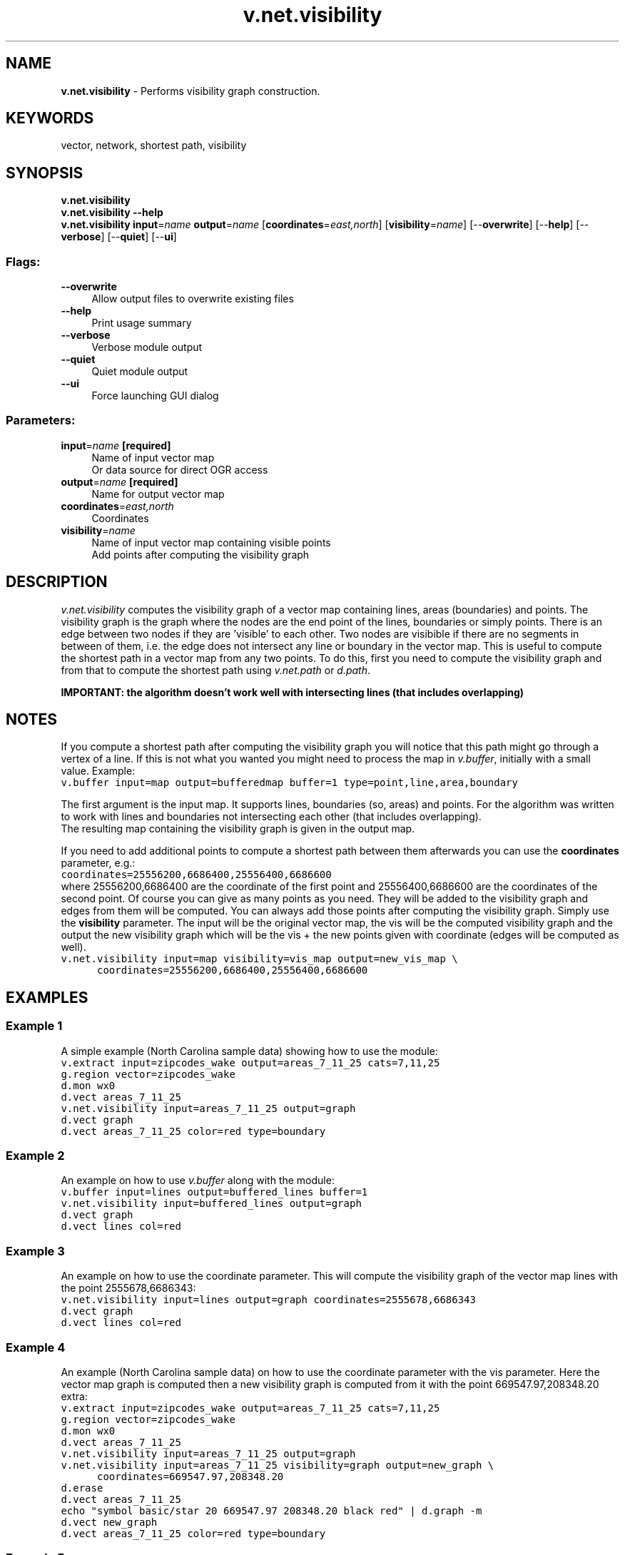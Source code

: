 .TH v.net.visibility 1 "" "GRASS 7.8.5" "GRASS GIS User's Manual"
.SH NAME
\fI\fBv.net.visibility\fR\fR  \- Performs visibility graph construction.
.SH KEYWORDS
vector, network, shortest path, visibility
.SH SYNOPSIS
\fBv.net.visibility\fR
.br
\fBv.net.visibility \-\-help\fR
.br
\fBv.net.visibility\fR \fBinput\fR=\fIname\fR \fBoutput\fR=\fIname\fR  [\fBcoordinates\fR=\fIeast,north\fR]   [\fBvisibility\fR=\fIname\fR]   [\-\-\fBoverwrite\fR]  [\-\-\fBhelp\fR]  [\-\-\fBverbose\fR]  [\-\-\fBquiet\fR]  [\-\-\fBui\fR]
.SS Flags:
.IP "\fB\-\-overwrite\fR" 4m
.br
Allow output files to overwrite existing files
.IP "\fB\-\-help\fR" 4m
.br
Print usage summary
.IP "\fB\-\-verbose\fR" 4m
.br
Verbose module output
.IP "\fB\-\-quiet\fR" 4m
.br
Quiet module output
.IP "\fB\-\-ui\fR" 4m
.br
Force launching GUI dialog
.SS Parameters:
.IP "\fBinput\fR=\fIname\fR \fB[required]\fR" 4m
.br
Name of input vector map
.br
Or data source for direct OGR access
.IP "\fBoutput\fR=\fIname\fR \fB[required]\fR" 4m
.br
Name for output vector map
.IP "\fBcoordinates\fR=\fIeast,north\fR" 4m
.br
Coordinates
.IP "\fBvisibility\fR=\fIname\fR" 4m
.br
Name of input vector map containing visible points
.br
Add points after computing the visibility graph
.SH DESCRIPTION
\fIv.net.visibility\fR computes the visibility graph of a vector
map containing lines, areas (boundaries) and points. The visibility
graph is the graph where the nodes are the end point of the lines,
boundaries or simply points. There is an edge between two nodes if they
are \(cqvisible\(cq to each other. Two nodes are visibible if there are no segments
in between of them, i.e. the edge does not intersect any line or boundary
in the vector map. This is useful to compute the shortest path in a
vector map from any two points. To do this, first you need to compute
the visibility graph and from that to compute the shortest path using
\fIv.net.path\fR
or \fId.path\fR.
.PP
\fBIMPORTANT: the algorithm doesn\(cqt work well with intersecting lines
(that includes overlapping)\fR
.SH NOTES
If you compute a shortest path after computing the visibility graph
you will notice that this path might go through a vertex of a line. If
this is not what you wanted you might need to process the map
in \fIv.buffer\fR, initially with a
small value. Example:
.br
.nf
\fC
v.buffer input=map output=bufferedmap buffer=1 type=point,line,area,boundary
\fR
.fi
.PP
The first argument is the input map. It supports lines, boundaries
(so, areas) and points. For the algorithm  was written to work with lines
and boundaries not intersecting each other (that includes overlapping).
.br
The resulting map containing the visibility graph is given in the output map.
.PP
If you need to add additional points to compute a shortest path
between them afterwards you can use the \fBcoordinates\fR parameter, e.g.:
.br
.nf
\fC
coordinates=25556200,6686400,25556400,6686600
\fR
.fi
where 25556200,6686400 are the coordinate of the first point and
25556400,6686600 are the coordinates of the second point. Of course
you can give as many points as you need. They will be added to the
visibility graph and edges from them will be computed. You can
always add those points after computing the visibility graph. Simply
use the \fBvisibility\fR parameter. The input will be the original
vector map, the vis will be the computed visibility graph and the
output the new visibility graph which will be the vis + the new
points given with coordinate (edges will be computed as well).
.br
.nf
\fC
v.net.visibility input=map visibility=vis_map output=new_vis_map \(rs
      coordinates=25556200,6686400,25556400,6686600
\fR
.fi
.SH EXAMPLES
.SS Example 1
A simple example (North Carolina sample data) showing how to use the module:
.br
.nf
\fC
v.extract input=zipcodes_wake output=areas_7_11_25 cats=7,11,25
g.region vector=zipcodes_wake
d.mon wx0
d.vect areas_7_11_25
v.net.visibility input=areas_7_11_25 output=graph
d.vect graph
d.vect areas_7_11_25 color=red type=boundary
\fR
.fi
.SS Example 2
An example on how to use \fIv.buffer\fR
along with the module:
.br
.nf
\fC
v.buffer input=lines output=buffered_lines buffer=1
v.net.visibility input=buffered_lines output=graph
d.vect graph
d.vect lines col=red
\fR
.fi
.SS Example 3
An example on how to use the coordinate parameter. This will compute the
visibility graph of the vector map lines with the point 2555678,6686343:
.br
.nf
\fC
v.net.visibility input=lines output=graph coordinates=2555678,6686343
d.vect graph
d.vect lines col=red
\fR
.fi
.SS Example 4
An example (North Carolina sample data) on how to use the coordinate
parameter with the vis parameter.
Here the vector map graph is computed then a new visibility graph is computed
from it with the point 669547.97,208348.20 extra:
.br
.nf
\fC
v.extract input=zipcodes_wake output=areas_7_11_25 cats=7,11,25
g.region vector=zipcodes_wake
d.mon wx0
d.vect areas_7_11_25
v.net.visibility input=areas_7_11_25 output=graph
v.net.visibility input=areas_7_11_25 visibility=graph output=new_graph \(rs
      coordinates=669547.97,208348.20
d.erase
d.vect areas_7_11_25
echo \(dqsymbol basic/star 20 669547.97 208348.20 black red\(dq | d.graph \-m
d.vect new_graph
d.vect areas_7_11_25 color=red type=boundary
\fR
.fi
.SS Example 5
An example for connections of points (Spearfish):
.br
.nf
\fC
v.net.visibility input=archsites output=graph
g.region vector=archsites
d.mon wx0
d.vect graph
d.vect archsites col=red
\fR
.fi
.SS Example 6
Here is an example with artificial data.
.PP
.PP
Load data using here document syntax (Bash and unix\-like commands lines only):
.br
.nf
\fC
v.in.ascii input=\- output=simple format=standard <<EOF
VERTI:
B  6
 82.19908257  75.21788991
 81.67889908  71.40321101
 83.58623853  71.72522936
 84.3293578   75.21788991
 82.24862385  76.06009174
 82.19908257  75.21788991
C  1 1
 82.88897401  73.66318782
 1     1
C  1 1
 90.72645705  75.61248675
 1     2
C  1 1
 89.37944702  69.51012912
 1     3
C  1 1
 81.60108979  67.78669725
 1     4
B  5
 89.92752294  73.95458716
 92.37981651  75.11880734
 91.56238532  77.29862385
 88.96146789  75.88669725
 89.92752294  73.95458716
B  10
 88.54036697  70.70963303
 87.92192518  70.04087417
 87.89633028  69.00045872
 88.66460807  68.13372867
 90.15108904  68.23290821
 90.9426344   68.97588202
 90.86880734  70.11513761
 90.00144697  70.78336312
 89.06055046  70.95733945
 88.54036697  70.70963303
B  9
 78.73119266  71.35366972
 80.76238532  68.90137615
 84.20550459  66.91972477
 89.87798165  65.35917431
 83.23494031  66.27685175
 80.34278748  68.00837238
 78.38484005  71.40292009
 78.40917431  72.27018349
 78.73119266  71.35366972
EOF
\fR
.fi
Compute the graph:
.br
.nf
\fC
v.net.visibility input=simple output=graph
\fR
.fi
.SH KNOWN ISSUES
In some cases when 3 points or nodes are collinear, some wrong edges
are added. This happens only really rarly and shouldn\(cqt be a big
problem. When two points have the exact same x coordinate and are
visible, some wrong edges are added.
.SH SEE ALSO
\fI
d.path,
v.net,
v.net.alloc,
v.net.iso,
v.net.salesman,
v.net.steiner,
v.to.db
\fR
.SH AUTHOR
Maximilian Maldacker
.br
Mentor: Wolf Bergenheim
.SH SOURCE CODE
.PP
Available at: v.net.visibility source code (history)
.PP
Main index |
Vector index |
Topics index |
Keywords index |
Graphical index |
Full index
.PP
© 2003\-2020
GRASS Development Team,
GRASS GIS 7.8.5 Reference Manual

